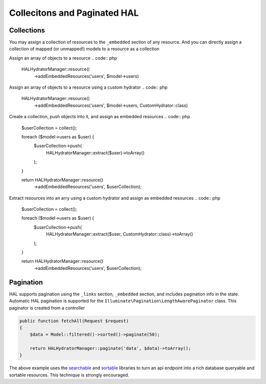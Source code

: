 Collecitons and Paginated HAL
=============================

Collections
-----------

You may assign a collection of resources to the ``_embedded`` section of any
resource.  And you can directly assign a collection of mapped (or unmapped!)
models to a resource as a collection


Assign an array of objects to a resource
.. code:: php

  HALHydratorManager::resource()
    ->addEmbeddedResources('users', $model->users)

Assign an array of objects to a resource using a custom hydrator
.. code:: php

  HALHydratorManager::resource()
    ->addEmbeddedResources('users', $model->users, CustomHydrator::class)

Create a collection, push objects into it, and assign as embedded resources
.. code:: php

  $userCollection = collect();

  foreach ($model->users as $user) {
      $userCollection->push(
          HALHydratorManager::extract($user)->toArray()
      );
  }

  return HALHydratorManager::resource()
      ->addEmbeddedResources('users', $userCollection);

Extract resources into an arry using a custom hydrator and assign as
embedded resources
.. code:: php

  $userCollection = collect();

  foreach ($model->users as $user) {
      $userCollection->push(
          HALHydratorManager::extract($user, CustomHydrator::class)->toArray()
      );
  }

  return HALHydratorManager::resource()
      ->addEmbeddedResources('users', $userCollection);


Pagination
----------

HAL supports pagination using the ``_links`` section, ``_embedded`` section,
and includes pagination info in the state.  Automatic HAL pagination
is supported for the ``Illuminate\Pagination\LengthAwarePaginator``
class.  This paginator is created from a controller

.. code:: php

  public function fetchAll(Request $request)
  {
      $data = Model::filtered()->sorted()->paginate(50);

      return HALHydratorManager::paginate('data', $data)->toArray();
  }

.. code:: json
  {
    "_links":{
      "self":{
        "href": "http://website.com/data?page=1"
      },
      "first":{
        "href": "http://website.com/data?page=1"
      },
      "next":{
        "href": "http://website.com/data?page=2"
      }
      "last":{
        "href": "http://website.com/data?page=3"
      }
    },
    "_embedded":{
      "data":[{"_links":{"self":{"href": "http://website.com/data/1"…]
    },
    "page_count": 3,
    "page_size": 50,
    "total_items": 150,
    "page": 1
  }

The above example uses the `searchable <https://github.com/jedrzej/searchable>`_
and `sortable <https://github.com/jedrzej/sortable>`_ libraries to turn an api
endpoint into a rich database queryable and sortable resources.  This
technique is strongly encouraged.
